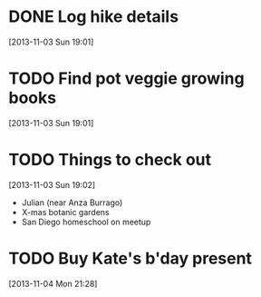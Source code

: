 #+FILETAGS: REFILE
* DONE Log hike details
  SCHEDULED: <2013-11-03 Sun>
  :LOGBOOK:
  - State "DONE"       from "TODO"       [2013-11-04 Mon 11:30]
  :END:
  :PROPERTIES:
  :ID:       872261f6-bc0f-4c4d-841c-5776aff27a66
  :END:
[2013-11-03 Sun 19:01]

* TODO Find pot veggie growing books
  SCHEDULED: <2013-11-03 Sun>
  :PROPERTIES:
  :ID:       5f362eca-e1af-4f2c-a087-4b3a09e5b494
  :END:
[2013-11-03 Sun 19:01]
* TODO Things to check out
  SCHEDULED: <2013-11-03 Sun>
  :LOGBOOK:
  CLOCK: [2013-11-03 Sun 19:02]--[2013-11-03 Sun 19:03] =>  0:01
  :END:
  :PROPERTIES:
  :ID:       a05455a0-7e03-4de1-a466-2909ccddc649
  :END:
[2013-11-03 Sun 19:02]
- Julian (near Anza Burrago)
- X-mas botanic gardens
- San Diego homeschool on meetup
* TODO Buy Kate's b'day present
  DEADLINE: <2013-11-09 Sat> SCHEDULED: <2013-11-04 Mon>
  :PROPERTIES:
  :ID:       c4e60360-c876-49c2-bd96-e48690a8cce0
  :END:
[2013-11-04 Mon 21:28]
